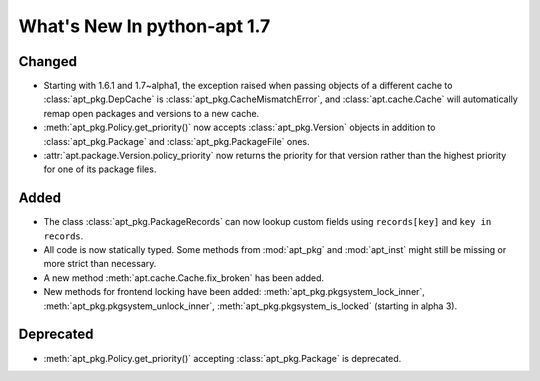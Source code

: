 What's New In python-apt 1.7
============================

Changed
--------
* Starting with 1.6.1 and 1.7~alpha1, the exception raised when
  passing objects of a different cache to :class:`apt_pkg.DepCache`
  is :class:`apt_pkg.CacheMismatchError`, and :class:`apt.cache.Cache` will
  automatically remap open packages and versions to a new cache.

* :meth:`apt_pkg.Policy.get_priority()` now accepts :class:`apt_pkg.Version`
  objects in addition to :class:`apt_pkg.Package` and :class:`apt_pkg.PackageFile`
  ones.

* :attr:`apt.package.Version.policy_priority` now returns the priority
  for that version rather than the highest priority for one of its
  package files.

Added
------
* The class :class:`apt_pkg.PackageRecords` can now lookup custom fields
  using ``records[key]`` and ``key in records``.


* All code is now statically typed. Some methods from :mod:`apt_pkg`
  and :mod:`apt_inst` might still be missing or more strict than
  necessary.

* A new method :meth:`apt.cache.Cache.fix_broken` has been added.

* New methods for frontend locking have been added:
  :meth:`apt_pkg.pkgsystem_lock_inner`,
  :meth:`apt_pkg.pkgsystem_unlock_inner`,
  :meth:`apt_pkg.pkgsystem_is_locked` (starting in alpha 3).

Deprecated
----------
* :meth:`apt_pkg.Policy.get_priority()` accepting :class:`apt_pkg.Package`
  is deprecated.
